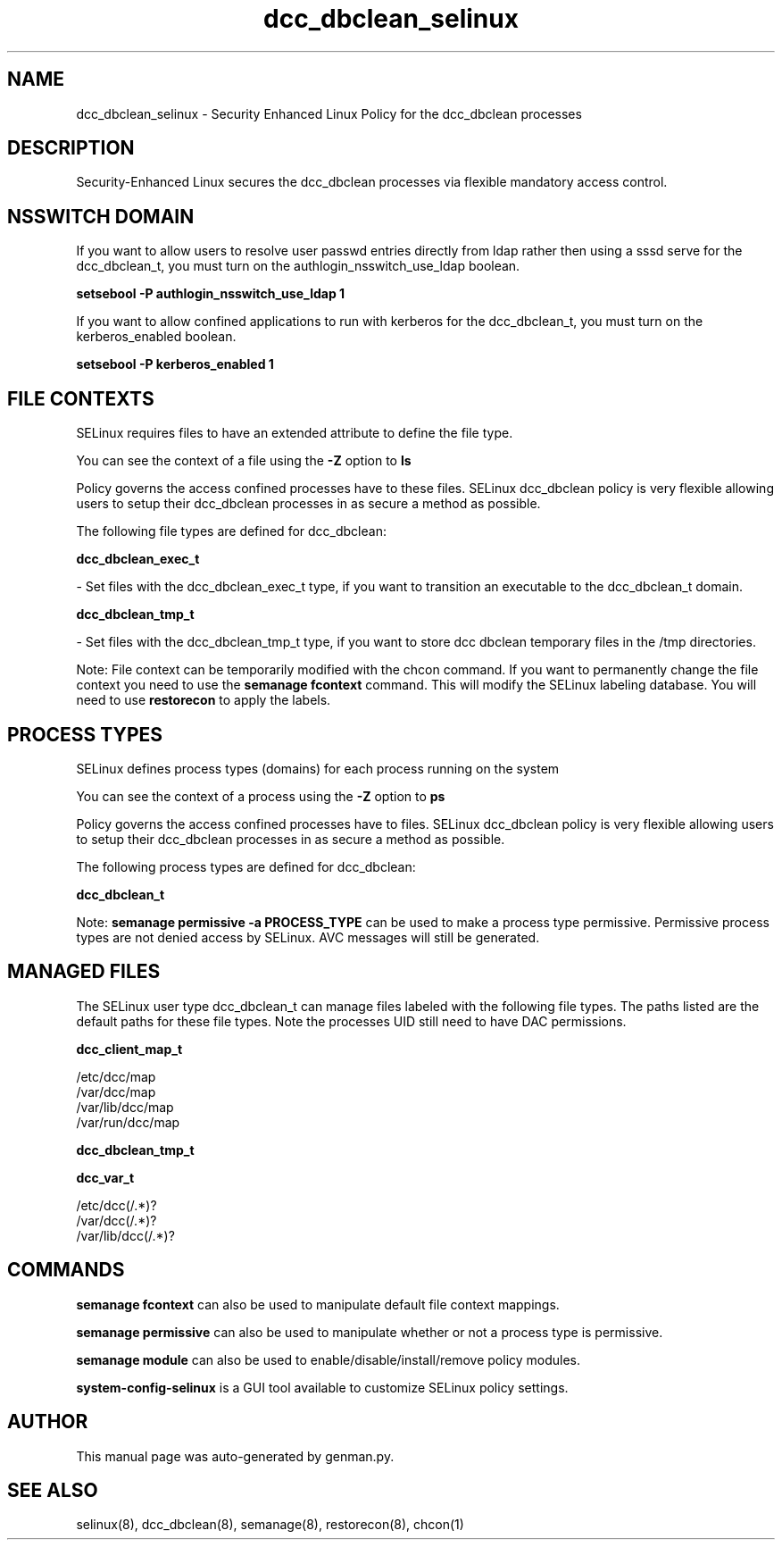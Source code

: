 .TH  "dcc_dbclean_selinux"  "8"  "dcc_dbclean" "dwalsh@redhat.com" "dcc_dbclean SELinux Policy documentation"
.SH "NAME"
dcc_dbclean_selinux \- Security Enhanced Linux Policy for the dcc_dbclean processes
.SH "DESCRIPTION"

Security-Enhanced Linux secures the dcc_dbclean processes via flexible mandatory access
control.  

.SH NSSWITCH DOMAIN

.PP
If you want to allow users to resolve user passwd entries directly from ldap rather then using a sssd serve for the dcc_dbclean_t, you must turn on the authlogin_nsswitch_use_ldap boolean.

.EX
.B setsebool -P authlogin_nsswitch_use_ldap 1
.EE

.PP
If you want to allow confined applications to run with kerberos for the dcc_dbclean_t, you must turn on the kerberos_enabled boolean.

.EX
.B setsebool -P kerberos_enabled 1
.EE

.SH FILE CONTEXTS
SELinux requires files to have an extended attribute to define the file type. 
.PP
You can see the context of a file using the \fB\-Z\fP option to \fBls\bP
.PP
Policy governs the access confined processes have to these files. 
SELinux dcc_dbclean policy is very flexible allowing users to setup their dcc_dbclean processes in as secure a method as possible.
.PP 
The following file types are defined for dcc_dbclean:


.EX
.PP
.B dcc_dbclean_exec_t 
.EE

- Set files with the dcc_dbclean_exec_t type, if you want to transition an executable to the dcc_dbclean_t domain.


.EX
.PP
.B dcc_dbclean_tmp_t 
.EE

- Set files with the dcc_dbclean_tmp_t type, if you want to store dcc dbclean temporary files in the /tmp directories.


.PP
Note: File context can be temporarily modified with the chcon command.  If you want to permanently change the file context you need to use the 
.B semanage fcontext 
command.  This will modify the SELinux labeling database.  You will need to use
.B restorecon
to apply the labels.

.SH PROCESS TYPES
SELinux defines process types (domains) for each process running on the system
.PP
You can see the context of a process using the \fB\-Z\fP option to \fBps\bP
.PP
Policy governs the access confined processes have to files. 
SELinux dcc_dbclean policy is very flexible allowing users to setup their dcc_dbclean processes in as secure a method as possible.
.PP 
The following process types are defined for dcc_dbclean:

.EX
.B dcc_dbclean_t 
.EE
.PP
Note: 
.B semanage permissive -a PROCESS_TYPE 
can be used to make a process type permissive. Permissive process types are not denied access by SELinux. AVC messages will still be generated.

.SH "MANAGED FILES"

The SELinux user type dcc_dbclean_t can manage files labeled with the following file types.  The paths listed are the default paths for these file types.  Note the processes UID still need to have DAC permissions.

.br
.B dcc_client_map_t

	/etc/dcc/map
.br
	/var/dcc/map
.br
	/var/lib/dcc/map
.br
	/var/run/dcc/map
.br

.br
.B dcc_dbclean_tmp_t


.br
.B dcc_var_t

	/etc/dcc(/.*)?
.br
	/var/dcc(/.*)?
.br
	/var/lib/dcc(/.*)?
.br

.SH "COMMANDS"
.B semanage fcontext
can also be used to manipulate default file context mappings.
.PP
.B semanage permissive
can also be used to manipulate whether or not a process type is permissive.
.PP
.B semanage module
can also be used to enable/disable/install/remove policy modules.

.PP
.B system-config-selinux 
is a GUI tool available to customize SELinux policy settings.

.SH AUTHOR	
This manual page was auto-generated by genman.py.

.SH "SEE ALSO"
selinux(8), dcc_dbclean(8), semanage(8), restorecon(8), chcon(1)
